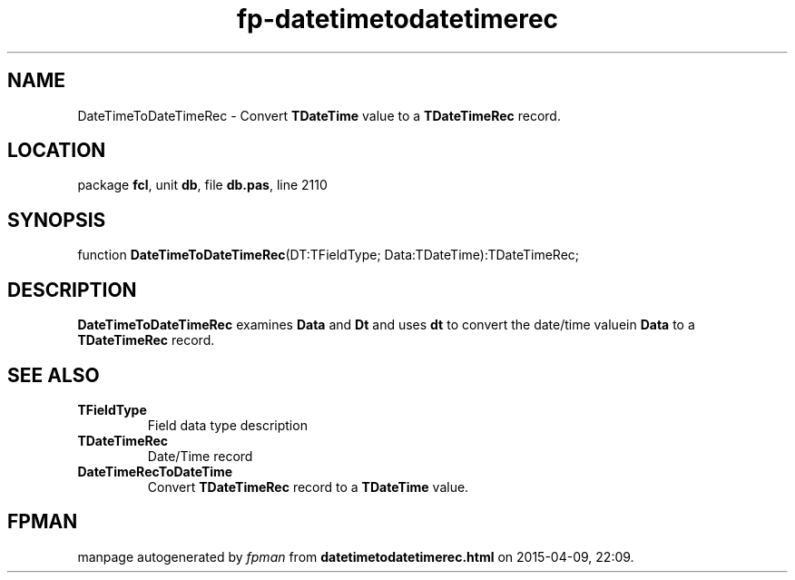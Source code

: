 .\" file autogenerated by fpman
.TH "fp-datetimetodatetimerec" 3 "2014-03-14" "fpman" "Free Pascal Programmer's Manual"
.SH NAME
DateTimeToDateTimeRec - Convert \fBTDateTime\fR value to a \fBTDateTimeRec\fR record.
.SH LOCATION
package \fBfcl\fR, unit \fBdb\fR, file \fBdb.pas\fR, line 2110
.SH SYNOPSIS
function \fBDateTimeToDateTimeRec\fR(DT:TFieldType; Data:TDateTime):TDateTimeRec;
.SH DESCRIPTION
\fBDateTimeToDateTimeRec\fR examines \fBData\fR and \fBDt\fR and uses \fBdt\fR to convert the date/time valuein \fBData\fR to a \fBTDateTimeRec\fR record.


.SH SEE ALSO
.TP
.B TFieldType
Field data type description
.TP
.B TDateTimeRec
Date/Time record
.TP
.B DateTimeRecToDateTime
Convert \fBTDateTimeRec\fR record to a \fBTDateTime\fR value.

.SH FPMAN
manpage autogenerated by \fIfpman\fR from \fBdatetimetodatetimerec.html\fR on 2015-04-09, 22:09.

